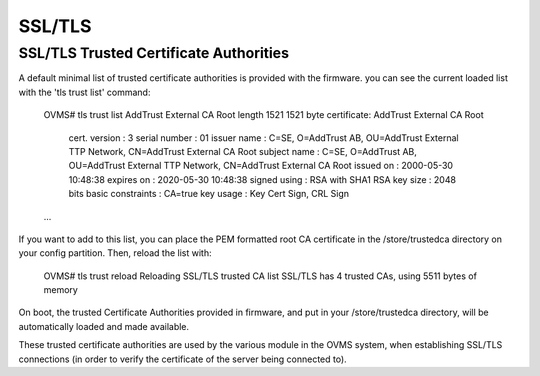 =======
SSL/TLS
=======

.. highlight:: none

---------------------------------------
SSL/TLS Trusted Certificate Authorities
---------------------------------------

A default minimal list of trusted certificate authorities is provided with the firmware. you
can see the current loaded list with the 'tls trust list' command:

  OVMS# tls trust list
  AddTrust External CA Root length 1521
  1521 byte certificate: AddTrust External CA Root
    cert. version     : 3
    serial number     : 01
    issuer name       : C=SE, O=AddTrust AB, OU=AddTrust External TTP Network, CN=AddTrust External CA Root
    subject name      : C=SE, O=AddTrust AB, OU=AddTrust External TTP Network, CN=AddTrust External CA Root
    issued  on        : 2000-05-30 10:48:38
    expires on        : 2020-05-30 10:48:38
    signed using      : RSA with SHA1
    RSA key size      : 2048 bits
    basic constraints : CA=true
    key usage         : Key Cert Sign, CRL Sign

  ...

If you want to add to this list, you can place the PEM formatted root CA certificate in the
/store/trustedca directory on your config partition. Then, reload the list with:

  OVMS# tls trust reload
  Reloading SSL/TLS trusted CA list
  SSL/TLS has 4 trusted CAs, using 5511 bytes of memory

On boot, the trusted Certificate Authorities provided in firmware, and put in your /store/trustedca
directory, will be automatically loaded and made available.

These trusted certificate authorities are used by the various module in the OVMS system, when
establishing SSL/TLS connections (in order to verify the certificate of the server being
connected to).
